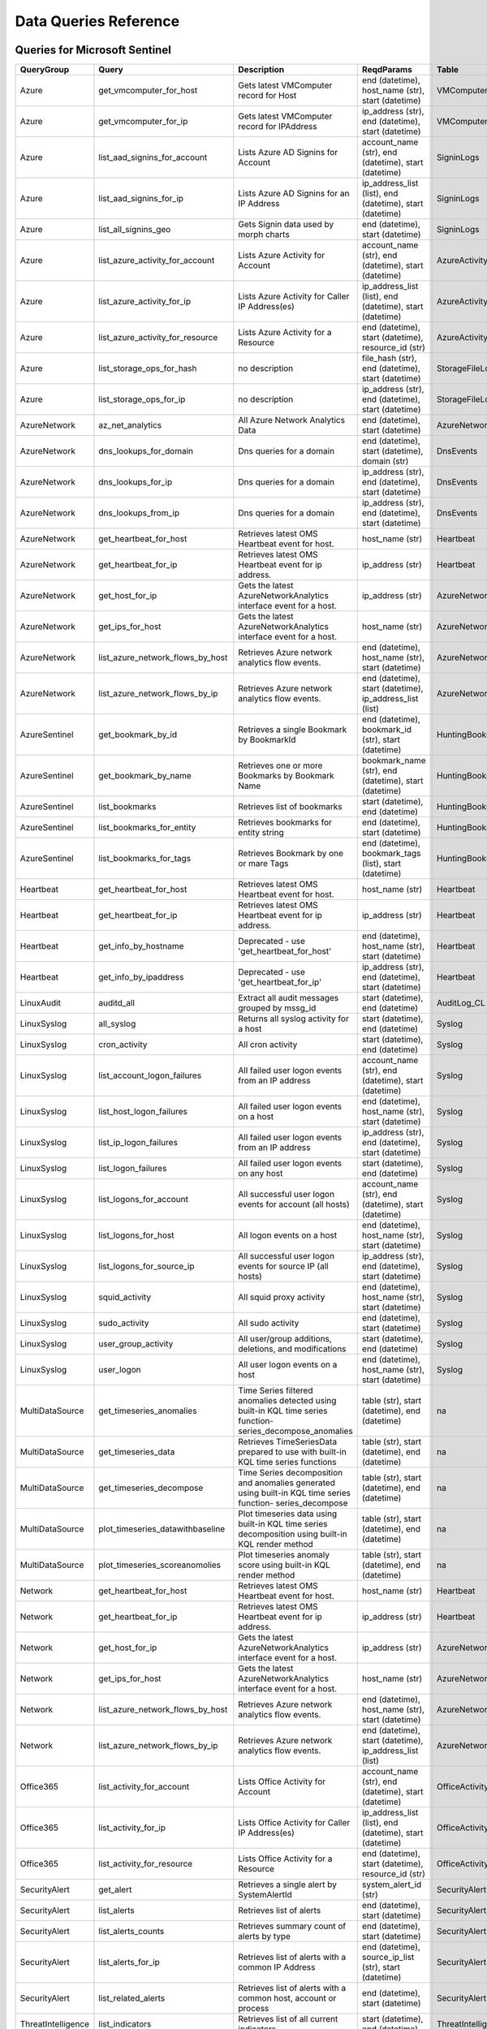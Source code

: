 Data Queries Reference
======================

Queries for Microsoft Sentinel
------------------------------

==================  ================================  ===========================================================================================================  ===============================================================================================================  ===========================
QueryGroup          Query                             Description                                                                                                  ReqdParams                                                                                                       Table
==================  ================================  ===========================================================================================================  ===============================================================================================================  ===========================
Azure               get_vmcomputer_for_host           Gets latest VMComputer record for Host                                                                       end (datetime), host_name (str), start (datetime)                                                                VMComputer
Azure               get_vmcomputer_for_ip             Gets latest VMComputer record for IPAddress                                                                  ip_address (str), end (datetime), start (datetime)                                                               VMComputer
Azure               list_aad_signins_for_account      Lists Azure AD Signins for Account                                                                           account_name (str), end (datetime), start (datetime)                                                             SigninLogs
Azure               list_aad_signins_for_ip           Lists Azure AD Signins for an IP Address                                                                     ip_address_list (list), end (datetime), start (datetime)                                                         SigninLogs
Azure               list_all_signins_geo              Gets Signin data used by morph charts                                                                        end (datetime), start (datetime)                                                                                 SigninLogs
Azure               list_azure_activity_for_account   Lists Azure Activity for Account                                                                             account_name (str), end (datetime), start (datetime)                                                             AzureActivity
Azure               list_azure_activity_for_ip        Lists Azure Activity for Caller IP Address(es)                                                               ip_address_list (list), end (datetime), start (datetime)                                                         AzureActivity
Azure               list_azure_activity_for_resource  Lists Azure Activity for a Resource                                                                          end (datetime), start (datetime), resource_id (str)                                                              AzureActivity
Azure               list_storage_ops_for_hash         no description                                                                                               file_hash (str), end (datetime), start (datetime)                                                                StorageFileLogs
Azure               list_storage_ops_for_ip           no description                                                                                               ip_address (str), end (datetime), start (datetime)                                                               StorageFileLogs
AzureNetwork        az_net_analytics                  All Azure Network Analytics Data                                                                             end (datetime), start (datetime)                                                                                 AzureNetworkAnalytics_CL
AzureNetwork        dns_lookups_for_domain            Dns queries for a domain                                                                                     end (datetime), start (datetime), domain (str)                                                                   DnsEvents
AzureNetwork        dns_lookups_for_ip                Dns queries for a domain                                                                                     ip_address (str), end (datetime), start (datetime)                                                               DnsEvents
AzureNetwork        dns_lookups_from_ip               Dns queries for a domain                                                                                     ip_address (str), end (datetime), start (datetime)                                                               DnsEvents
AzureNetwork        get_heartbeat_for_host            Retrieves latest OMS Heartbeat event for host.                                                               host_name (str)                                                                                                  Heartbeat
AzureNetwork        get_heartbeat_for_ip              Retrieves latest OMS Heartbeat event for ip address.                                                         ip_address (str)                                                                                                 Heartbeat
AzureNetwork        get_host_for_ip                   Gets the latest AzureNetworkAnalytics interface event for a host.                                            ip_address (str)                                                                                                 AzureNetworkAnalytics_CL
AzureNetwork        get_ips_for_host                  Gets the latest AzureNetworkAnalytics interface event for a host.                                            host_name (str)                                                                                                  AzureNetworkAnalytics_CL
AzureNetwork        list_azure_network_flows_by_host  Retrieves Azure network analytics flow events.                                                               end (datetime), host_name (str), start (datetime)                                                                AzureNetworkAnalytics_CL
AzureNetwork        list_azure_network_flows_by_ip    Retrieves Azure network analytics flow events.                                                               end (datetime), start (datetime), ip_address_list (list)                                                         AzureNetworkAnalytics_CL
AzureSentinel       get_bookmark_by_id                Retrieves a single Bookmark by BookmarkId                                                                    end (datetime), bookmark_id (str), start (datetime)                                                              HuntingBookmark
AzureSentinel       get_bookmark_by_name              Retrieves one or more Bookmarks by Bookmark Name                                                             bookmark_name (str), end (datetime), start (datetime)                                                            HuntingBookmark
AzureSentinel       list_bookmarks                    Retrieves list of bookmarks                                                                                  start (datetime), end (datetime)                                                                                 HuntingBookmark
AzureSentinel       list_bookmarks_for_entity         Retrieves bookmarks for entity string                                                                        end (datetime), start (datetime)                                                                                 HuntingBookmark
AzureSentinel       list_bookmarks_for_tags           Retrieves Bookmark by one or mare Tags                                                                       end (datetime), bookmark_tags (list), start (datetime)                                                           HuntingBookmark
Heartbeat           get_heartbeat_for_host            Retrieves latest OMS Heartbeat event for host.                                                               host_name (str)                                                                                                  Heartbeat
Heartbeat           get_heartbeat_for_ip              Retrieves latest OMS Heartbeat event for ip address.                                                         ip_address (str)                                                                                                 Heartbeat
Heartbeat           get_info_by_hostname              Deprecated - use 'get_heartbeat_for_host'                                                                    end (datetime), host_name (str), start (datetime)                                                                Heartbeat
Heartbeat           get_info_by_ipaddress             Deprecated - use 'get_heartbeat_for_ip'                                                                      ip_address (str), end (datetime), start (datetime)                                                               Heartbeat
LinuxAudit          auditd_all                        Extract all audit messages grouped by mssg_id                                                                start (datetime), end (datetime)                                                                                 AuditLog_CL
LinuxSyslog         all_syslog                        Returns all syslog activity for a host                                                                       start (datetime), end (datetime)                                                                                 Syslog
LinuxSyslog         cron_activity                     All cron activity                                                                                            start (datetime), end (datetime)                                                                                 Syslog
LinuxSyslog         list_account_logon_failures       All failed user logon events from an IP address                                                              account_name (str), end (datetime), start (datetime)                                                             Syslog
LinuxSyslog         list_host_logon_failures          All failed user logon events on a host                                                                       end (datetime), host_name (str), start (datetime)                                                                Syslog
LinuxSyslog         list_ip_logon_failures            All failed user logon events from an IP address                                                              ip_address (str), end (datetime), start (datetime)                                                               Syslog
LinuxSyslog         list_logon_failures               All failed user logon events on any host                                                                     start (datetime), end (datetime)                                                                                 Syslog
LinuxSyslog         list_logons_for_account           All successful user logon events for account (all hosts)                                                     account_name (str), end (datetime), start (datetime)                                                             Syslog
LinuxSyslog         list_logons_for_host              All logon events on a host                                                                                   end (datetime), host_name (str), start (datetime)                                                                Syslog
LinuxSyslog         list_logons_for_source_ip         All successful user logon events for source IP (all hosts)                                                   ip_address (str), end (datetime), start (datetime)                                                               Syslog
LinuxSyslog         squid_activity                    All squid proxy activity                                                                                     end (datetime), host_name (str), start (datetime)                                                                Syslog
LinuxSyslog         sudo_activity                     All sudo activity                                                                                            end (datetime), start (datetime)                                                                                 Syslog
LinuxSyslog         user_group_activity               All user/group additions, deletions, and modifications                                                       start (datetime), end (datetime)                                                                                 Syslog
LinuxSyslog         user_logon                        All user logon events on a host                                                                              end (datetime), host_name (str), start (datetime)                                                                Syslog
MultiDataSource     get_timeseries_anomalies          Time Series filtered anomalies detected using built-in KQL time series function-series_decompose_anomalies   table (str), start (datetime), end (datetime)                                                                    na
MultiDataSource     get_timeseries_data               Retrieves TimeSeriesData prepared to use with built-in KQL time series functions                             table (str), start (datetime), end (datetime)                                                                    na
MultiDataSource     get_timeseries_decompose          Time Series decomposition and anomalies generated using built-in KQL time series function- series_decompose  table (str), start (datetime), end (datetime)                                                                    na
MultiDataSource     plot_timeseries_datawithbaseline  Plot timeseries data using built-in KQL time series decomposition using built-in KQL render method           table (str), start (datetime), end (datetime)                                                                    na
MultiDataSource     plot_timeseries_scoreanomolies    Plot timeseries anomaly score using built-in KQL render method                                               table (str), start (datetime), end (datetime)                                                                    na
Network             get_heartbeat_for_host            Retrieves latest OMS Heartbeat event for host.                                                               host_name (str)                                                                                                  Heartbeat
Network             get_heartbeat_for_ip              Retrieves latest OMS Heartbeat event for ip address.                                                         ip_address (str)                                                                                                 Heartbeat
Network             get_host_for_ip                   Gets the latest AzureNetworkAnalytics interface event for a host.                                            ip_address (str)                                                                                                 AzureNetworkAnalytics_CL
Network             get_ips_for_host                  Gets the latest AzureNetworkAnalytics interface event for a host.                                            host_name (str)                                                                                                  AzureNetworkAnalytics_CL
Network             list_azure_network_flows_by_host  Retrieves Azure network analytics flow events.                                                               end (datetime), host_name (str), start (datetime)                                                                AzureNetworkAnalytics_CL
Network             list_azure_network_flows_by_ip    Retrieves Azure network analytics flow events.                                                               end (datetime), start (datetime), ip_address_list (list)                                                         AzureNetworkAnalytics_CL
Office365           list_activity_for_account         Lists Office Activity for Account                                                                            account_name (str), end (datetime), start (datetime)                                                             OfficeActivity
Office365           list_activity_for_ip              Lists Office Activity for Caller IP Address(es)                                                              ip_address_list (list), end (datetime), start (datetime)                                                         OfficeActivity
Office365           list_activity_for_resource        Lists Office Activity for a Resource                                                                         end (datetime), start (datetime), resource_id (str)                                                              OfficeActivity
SecurityAlert       get_alert                         Retrieves a single alert by SystemAlertId                                                                    system_alert_id (str)                                                                                            SecurityAlert
SecurityAlert       list_alerts                       Retrieves list of alerts                                                                                     end (datetime), start (datetime)                                                                                 SecurityAlert
SecurityAlert       list_alerts_counts                Retrieves summary count of alerts by type                                                                    end (datetime), start (datetime)                                                                                 SecurityAlert
SecurityAlert       list_alerts_for_ip                Retrieves list of alerts with a common IP Address                                                            end (datetime), source_ip_list (str), start (datetime)                                                           SecurityAlert
SecurityAlert       list_related_alerts               Retrieves list of alerts with a common host, account or process                                              end (datetime), start (datetime)                                                                                 SecurityAlert
ThreatIntelligence  list_indicators                   Retrieves list of all current indicators.                                                                    start (datetime), end (datetime)                                                                                 ThreatIntelligenceIndicator
ThreatIntelligence  list_indicators_by_domain         Retrieves list of indicators by domain                                                                       end (datetime), domain_list (list), start (datetime)                                                             ThreatIntelligenceIndicator
ThreatIntelligence  list_indicators_by_email          Retrieves list of indicators by email address                                                                observables (list), end (datetime), start (datetime)                                                             ThreatIntelligenceIndicator
ThreatIntelligence  list_indicators_by_filepath       Retrieves list of indicators by file path                                                                    observables (list), end (datetime), start (datetime)                                                             ThreatIntelligenceIndicator
ThreatIntelligence  list_indicators_by_hash           Retrieves list of indicators by file hash                                                                    file_hash_list (list), end (datetime), start (datetime)                                                          ThreatIntelligenceIndicator
ThreatIntelligence  list_indicators_by_ip             Retrieves list of indicators by IP Address                                                                   end (datetime), ip_address_list (list), start (datetime)                                                         ThreatIntelligenceIndicator
ThreatIntelligence  list_indicators_by_url            Retrieves list of indicators by URL                                                                          url_list (list), end (datetime), start (datetime)                                                                ThreatIntelligenceIndicator
WindowsSecurity     get_host_logon                    Retrieves the logon event for the session id on the host                                                     end (datetime), host_name (str), logon_session_id (str), start (datetime)                                        SecurityEvent
WindowsSecurity     get_parent_process                Retrieves the parent process of a supplied process                                                           process_name (str), end (datetime), host_name (str), logon_session_id (str), process_id (str), start (datetime)  SecurityEvent
WindowsSecurity     get_process_tree                  Retrieves the process tree of a supplied process                                                             process_name (str), end (datetime), host_name (str), logon_session_id (str), process_id (str), start (datetime)  SecurityEvent
WindowsSecurity     list_all_logons_by_host           account all failed or successful logons to a host                                                            end (datetime), host_name (str), start (datetime)                                                                SecurityEvent
WindowsSecurity     list_events                       Retrieves list of all events                                                                                 start (datetime), end (datetime)                                                                                 SecurityEvent
WindowsSecurity     list_events_by_id                 Retrieves list of events on a host                                                                           end (datetime), event_list (list), start (datetime)                                                              SecurityEvent
WindowsSecurity     list_host_events                  Retrieves list of all events on a host                                                                       end (datetime), host_name (str), start (datetime)                                                                SecurityEvent
WindowsSecurity     list_host_events_by_id            Retrieves list of events on a host                                                                           end (datetime), host_name (str), start (datetime)                                                                SecurityEvent
WindowsSecurity     list_host_logon_failures          Retrieves the logon failure events on the host                                                               end (datetime), host_name (str), start (datetime)                                                                SecurityEvent
WindowsSecurity     list_host_logons                  Retrieves the logon events on the host                                                                       end (datetime), host_name (str), start (datetime)                                                                SecurityEvent
WindowsSecurity     list_host_processes               Retrieves list of processes on a host                                                                        end (datetime), host_name (str), start (datetime)                                                                SecurityEvent
WindowsSecurity     list_hosts_matching_commandline   Retrieves processes on hosts with matching commandline                                                       process_name (str), end (datetime), commandline (str), start (datetime)                                          SecurityEvent
WindowsSecurity     list_logon_attempts_by_account    Retrieves the logon events for an account                                                                    account_name (str), end (datetime), start (datetime)                                                             SecurityEvent
WindowsSecurity     list_logon_failures_by_account    Retrieves the logon failure events  for an account                                                           account_name (str), end (datetime), start (datetime)                                                             SecurityEvent
WindowsSecurity     list_logons_by_account            Retrieves the logon events for an account                                                                    end (datetime), account_name (str), start (datetime)                                                             SecurityEvent
WindowsSecurity     list_matching_processes           Retrieves list of processes matching process name                                                            process_name (str), end (datetime), start (datetime)                                                             SecurityEvent
WindowsSecurity     list_other_events                 Retrieves list of events other than logon and process on a host                                              end (datetime), host_name (str), start (datetime)                                                                SecurityEvent
WindowsSecurity     list_processes_in_session         Retrieves all processes on the host for a logon session                                                      process_name (str), end (datetime), host_name (str), logon_session_id (str), process_id (str), start (datetime)  SecurityEvent
==================  ================================  ===========================================================================================================  ===============================================================================================================  ===========================


Queries for LocalData
---------------------

===============  ================================  ======================================  ============  =======
QueryGroup       Query                             Description                             ReqdParams    Table
===============  ================================  ======================================  ============  =======
Azure            list_all_signins_geo              List all Azure AD logon events                        -
Network          list_azure_network_flows_by_host  List Azure Network flows by host name                 -
Network          list_azure_network_flows_by_ip    List Azure Network flows by IP address                -
SecurityAlert    list_alerts                       Retrieves list of alerts                              -
WindowsSecurity  get_process_tree                  Get process tree for a process                        -
WindowsSecurity  list_host_events                  List events failures on host                          -
WindowsSecurity  list_host_logon_failures          List logon failures on host                           -
WindowsSecurity  list_host_logons                  List logons on host                                   -
WindowsSecurity  list_host_processes               List processes on host                                -
===============  ================================  ======================================  ============  =======


Queries for M365 Defender
-------------------------

============  ==========================  ==================================================================================================================================  ==================================================================  ===================
QueryGroup    Query                       Description                                                                                                                         ReqdParams                                                          Table
============  ==========================  ==================================================================================================================================  ==================================================================  ===================
MDATP         file_path                   Lists all file events from files in a certain path                                                                                  path (str), end (datetime), start (datetime)                        DeviceProcessEvents
MDATP         host_alerts                 Lists alerts by for a specified hostname                                                                                            end (datetime), host_name (str), start (datetime)                   DeviceAlertEvents
MDATP         host_connections            Lists alerts by for a specified hostname                                                                                            end (datetime), host_name (str), start (datetime)                   DeviceNetworkEvents
MDATP         ip_alerts                   Lists alerts associated with a specified remote IP                                                                                  ip_address (str), end (datetime), start (datetime)                  DeviceAlertEvents
MDATP         ip_connections              Lists alerts associated with a specified remote IP                                                                                  ip_address (str), end (datetime), start (datetime)                  DeviceNetworkEvents
MDATP         list_alerts                 Retrieves list of alerts                                                                                                            start (datetime), end (datetime)                                    DeviceAlertEvents
MDATP         list_connections            Retrieves list of network connections for a host                                                                                    start (datetime), end (datetime)                                    DeviceNetworkEvents
MDATP         list_filehash               Lists all file events by hash                                                                                                       file_hash (str), end (datetime), start (datetime)                   DeviceProcessEvents
MDATP         list_files                  Lists all file events by filename                                                                                                   end (datetime), file_name (str), start (datetime)                   DeviceProcessEvents
MDATP         list_host_processes         Lists all process creations for a host                                                                                              end (datetime), host_name (str), start (datetime)                   DeviceProcessEvents
MDATP         process_cmd_line            Lists all processes with a command line containing a string                                                                         end (datetime), start (datetime), cmd_line (str)                    DeviceProcessEvents
MDATP         process_creations           Lists all processes created by name or hash                                                                                         end (datetime), process_identifier (str), start (datetime)          DeviceProcessEvents
MDATP         process_paths               Lists all processes created from a path                                                                                             file_path (str), end (datetime), start (datetime)                   DeviceProcessEvents
MDATP         protocol_connections        Lists alerts associated with a specified protocol                                                                                   end (datetime), start (datetime), protocol (str)                    DeviceNetworkEvents
MDATP         sha1_alerts                 Lists alerts associated with a specified SHA1 hash                                                                                  file_hash (str), end (datetime), start (datetime)                   DeviceAlertEvents
MDATP         url_alerts                  Lists alerts associated with a specified URL                                                                                        end (datetime), url (str), start (datetime)                         DeviceAlertEvents
MDATP         url_connections             Lists alerts associated with a specified URL                                                                                        end (datetime), url (str), start (datetime)                         DeviceNetworkEvents
MDATP         user_files                  Lists all files created by a user                                                                                                   end (datetime), start (datetime), account_name (str)                -
MDATP         user_logons                 Lists all user logons by user                                                                                                       end (datetime), start (datetime), account_name (str)                -
MDATP         user_network                Lists all network connections associated with a user                                                                                end (datetime), start (datetime), account_name (str)                -
MDATP         user_processes              Lists all processes created by a user                                                                                               end (datetime), start (datetime), account_name (str)                -
MDATPHunting  accessibility_persistence   This query looks for persistence or privilege escalation done using Windows Accessibility features.                                 start (datetime), end (datetime)                                    -
MDATPHunting  av_sites                    Pivot from downloads detected by Windows Defender Antivirus to other files downloaded from the same sites                           start (datetime), end (datetime)                                    -
MDATPHunting  b64_pe                      Finding base64 encoded PE files header seen in the command line parameters                                                          start (datetime), end (datetime)                                    -
MDATPHunting  brute_force                 Look for public IP addresses that failed to logon to a computer multiple times, using multiple accounts, and eventually succeeded.  start (datetime), end (datetime)                                    -
MDATPHunting  cve_2018_1000006l           Looks for CVE-2018-1000006 exploitation                                                                                             start (datetime), end (datetime)                                    -
MDATPHunting  cve_2018_1111               Looks for CVE-2018-1111 exploitation                                                                                                start (datetime), end (datetime)                                    -
MDATPHunting  cve_2018_4878               This query checks for specific processes and domain TLD used in the CVE-2018-4878                                                   start (datetime), end (datetime)                                    -
MDATPHunting  doc_with_link               Looks for a Word document attachment, from which a link was clicked, and after which there was a browser download.                  start (datetime), end (datetime)                                    -
MDATPHunting  dropbox_link                Looks for user content downloads from dropbox that originate from a link/redirect from a 3rd party site.                            start (datetime), end (datetime)                                    -
MDATPHunting  email_link                  Look for links opened from mail apps – if a detection occurred right afterwards                                                     start (datetime), end (datetime)                                    -
MDATPHunting  email_smartscreen           Look for links opened from outlook.exe, followed by a browser download and then a SmartScreen app warning                           start (datetime), end (datetime)                                    -
MDATPHunting  malware_recycle             Finding attackers hiding malware in the recycle bin.                                                                                start (datetime), end (datetime)                                    -
MDATPHunting  network_scans               Looking for high volume queries against a given RemoteIP, per ComputerName, RemotePort and Process                                  start (datetime), end (datetime)                                    -
MDATPHunting  powershell_downloads        Finds PowerShell execution events that could involve a download.                                                                    start (datetime), end (datetime)                                    -
MDATPHunting  service_account_powershell  Service Accounts Performing Remote PowerShell                                                                                       start (datetime), end (datetime)                                    -
MDATPHunting  smartscreen_ignored         Query for SmartScreen URL blocks, where the user has decided to run the malware nontheless.                                         start (datetime), end (datetime)                                    -
MDATPHunting  smb_discovery               Query for processes that accessed more than 10 IP addresses over port 445 (SMB) - possibly scanning for network shares.             start (datetime), end (datetime)                                    -
MDATPHunting  tor                         Looks for Tor client, or for a common Tor plugin called Meek.                                                                       start (datetime), end (datetime)                                    -
MDATPHunting  uncommon_powershell         Find which uncommon Powershell Cmdlets were executed on that machine in a certain time period.                                      timestamp (str), end (datetime), host_name (str), start (datetime)  -
MDATPHunting  user_enumeration            The query finds attempts to list users or groups using Net commands                                                                 start (datetime), end (datetime)                                    -
============  ==========================  ==================================================================================================================================  ==================================================================  ===================


Queries for MS Graph
--------------------

==================  ====================  ====================================================  ==================================================  =======
QueryGroup          Query                 Description                                           ReqdParams                                          Table
==================  ====================  ====================================================  ==================================================  =======
SecurityGraphAlert  get_alert             Retrieves a single alert by AlertId                   alert_id (str)                                      -
SecurityGraphAlert  list_alerts           Retrieves list of alerts                              start (datetime), end (datetime)                    -
SecurityGraphAlert  list_alerts_for_file  Retrieves list of alerts for file name, path or hash  end (datetime), start (datetime)                    -
SecurityGraphAlert  list_alerts_for_host  Retrieves list of alerts for a hostname or FQDN       end (datetime), host_name (str), start (datetime)   -
SecurityGraphAlert  list_alerts_for_ip    Retrieves list of alerts for a IP Address             ip_address (str), end (datetime), start (datetime)  -
SecurityGraphAlert  list_alerts_for_user  Retrieves list of alerts for a user account           end (datetime), start (datetime)                    -
SecurityGraphAlert  list_related_alerts   Retrieves list of alerts with a common entity         end (datetime), start (datetime)                    -
==================  ====================  ====================================================  ==================================================  =======


Queries for Splunk
------------------

=============  ========================  =============================================  ================================  =======
QueryGroup     Query                     Description                                    ReqdParams                        Table
=============  ========================  =============================================  ================================  =======
Alerts         list_all_alerts           Retrieves all configured alerts                start (datetime), end (datetime)  -
SplunkGeneral  get_events_parameterized  Generic parameterized query from index/source  start (datetime), end (datetime)  -
SplunkGeneral  list_all_datatypes        Summary of all events by index and sourcetype  start (datetime), end (datetime)  -
SplunkGeneral  list_all_savedsearches    Retrieves all saved searches                   start (datetime), end (datetime)  -
audittrail     list_all_audittrail       Retrieves all audit trail logs                 start (datetime), end (datetime)  -
=============  ========================  =============================================  ================================  =======